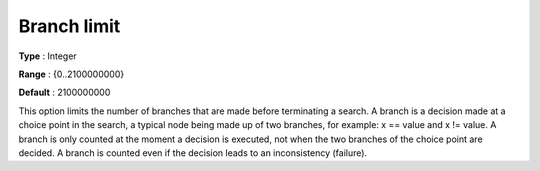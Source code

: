 .. _CPOPT_Search_-_Branch_limit:


Branch limit
============



**Type** :	Integer	

**Range** :	{0..2100000000}	

**Default** :	2100000000	



This option limits the number of branches that are made before terminating a search. A branch is a decision made at a choice point in the search, a typical node being made up of two branches, for example: x == value and x != value. A branch is only counted at the moment a decision is executed, not when the two branches of the choice point are decided. A branch is counted even if the decision leads to an inconsistency (failure).

